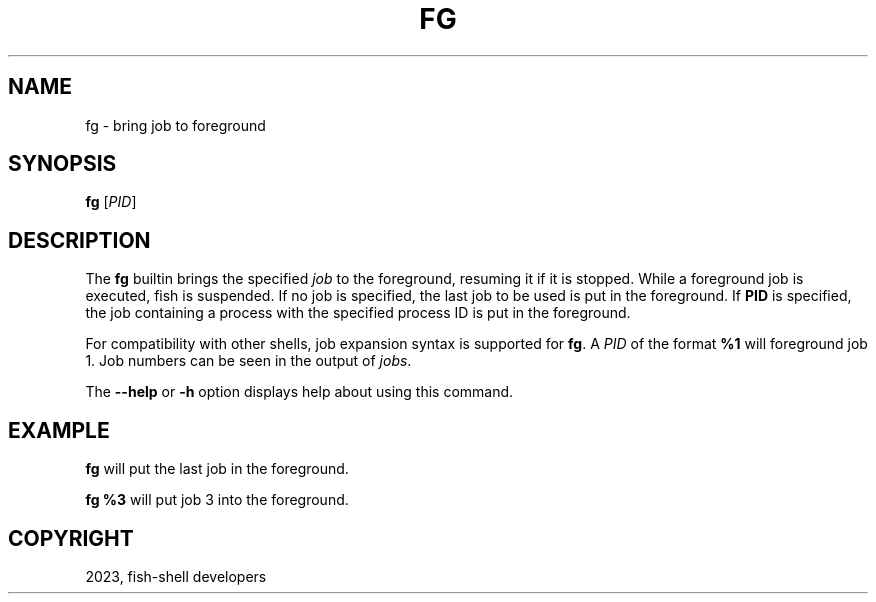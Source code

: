 .\" Man page generated from reStructuredText.
.
.
.nr rst2man-indent-level 0
.
.de1 rstReportMargin
\\$1 \\n[an-margin]
level \\n[rst2man-indent-level]
level margin: \\n[rst2man-indent\\n[rst2man-indent-level]]
-
\\n[rst2man-indent0]
\\n[rst2man-indent1]
\\n[rst2man-indent2]
..
.de1 INDENT
.\" .rstReportMargin pre:
. RS \\$1
. nr rst2man-indent\\n[rst2man-indent-level] \\n[an-margin]
. nr rst2man-indent-level +1
.\" .rstReportMargin post:
..
.de UNINDENT
. RE
.\" indent \\n[an-margin]
.\" old: \\n[rst2man-indent\\n[rst2man-indent-level]]
.nr rst2man-indent-level -1
.\" new: \\n[rst2man-indent\\n[rst2man-indent-level]]
.in \\n[rst2man-indent\\n[rst2man-indent-level]]u
..
.TH "FG" "1" "Mar 25, 2023" "3.6" "fish-shell"
.SH NAME
fg \- bring job to foreground
.SH SYNOPSIS
.nf
\fBfg\fP [\fIPID\fP]
.fi
.sp
.SH DESCRIPTION
.sp
The \fBfg\fP builtin brings the specified \fI\%job\fP to the foreground, resuming it if it is stopped.
While a foreground job is executed, fish is suspended.
If no job is specified, the last job to be used is put in the foreground.
If \fBPID\fP is specified, the job containing a process with the specified process ID is put in the foreground.
.sp
For compatibility with other shells, job expansion syntax is supported for \fBfg\fP\&. A \fIPID\fP of the format \fB%1\fP will foreground job 1.
Job numbers can be seen in the output of \fI\%jobs\fP\&.
.sp
The \fB\-\-help\fP or \fB\-h\fP option displays help about using this command.
.SH EXAMPLE
.sp
\fBfg\fP will put the last job in the foreground.
.sp
\fBfg %3\fP will put job 3 into the foreground.
.SH COPYRIGHT
2023, fish-shell developers
.\" Generated by docutils manpage writer.
.
